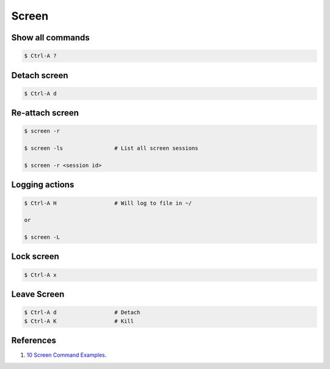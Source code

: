 .. _t5-frmG5t4:

=======================================
Screen
=======================================

Show all commands
=======================================

.. code-block:: console

    $ Ctrl-A ?

Detach screen
=======================================

.. code-block:: console

    $ Ctrl-A d

Re-attach screen
=======================================

.. code-block:: console

    $ screen -r

    $ screen -ls                # List all screen sessions

    $ screen -r <session id>

Logging actions
=======================================

.. code-block:: console

    $ Ctrl-A H                  # Will log to file in ~/

    or

    $ screen -L

Lock screen
=======================================

.. code-block:: console

    $ Ctrl-A x

Leave Screen
=======================================

.. code-block:: console

    $ Ctrl-A d                  # Detach
    $ Ctrl-A K                  # Kill

References
=======================================

#. `10 Screen Command Examples <https://www.tecmint.com/screen-command-examples-to-manage-linux-terminals/>`_.
